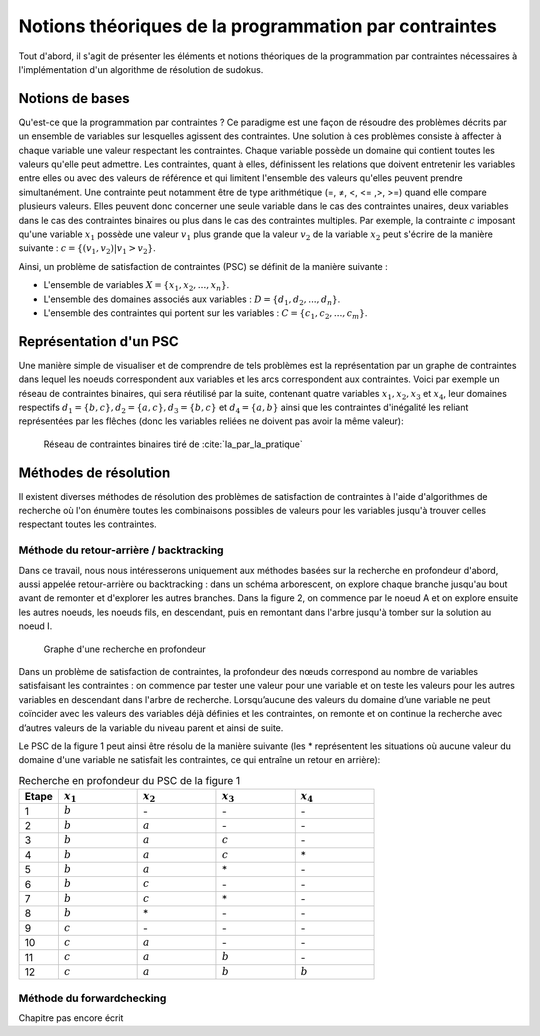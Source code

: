 .. module:: sphinx.ext.mathbase

Notions théoriques de la programmation par contraintes
######################################################

Tout d'abord, il s'agit de présenter les éléments et notions théoriques de la programmation 
par contraintes nécessaires à l'implémentation d'un algorithme de résolution de sudokus.

Notions de bases
================

Qu'est-ce que la programmation par contraintes ? Ce paradigme est une façon de résoudre des 
problèmes décrits par un ensemble de variables sur lesquelles agissent des contraintes. Une 
solution à ces problèmes consiste à affecter à chaque variable une valeur respectant les contraintes.
Chaque variable possède un domaine qui contient toutes les valeurs qu'elle peut admettre. Les 
contraintes, quant à elles, définissent les relations que doivent entretenir les variables entre elles
ou avec des valeurs de référence et qui limitent l'ensemble des valeurs qu'elles peuvent prendre simultanément. 
Une contrainte peut notamment être de type arithmétique (=, ≠, <, <= ,>, >=) quand elle compare plusieurs valeurs.
Elles peuvent donc concerner une seule variable dans le cas des contraintes unaires,
deux variables dans le cas des contraintes binaires ou plus dans le cas des contraintes multiples. 
Par exemple, la contrainte :math:`c` imposant qu'une variable :math:`x_1` possède une valeur :math:`v_1` 
plus grande que la valeur :math:`v_2` de la variable :math:`x_2` peut s'écrire de la manière suivante : 
:math:`c = \{ (v_1, v_2 ) | v_1>v_2 \}`.

Ainsi, un problème de satisfaction de contraintes (PSC) se définit de la manière suivante :

- L'ensemble de variables :math:`X = \{x_1, x_2, ..., x_n \}`.
- L'ensemble des domaines associés aux variables : :math:`D = \{d_1, d_2, ..., d_n \}`.
- L'ensemble des contraintes qui portent sur les variables : :math:`C = \{c_1, c_2, ..., c_m \}`.

Représentation d'un PSC
=======================

Une manière simple de visualiser et de comprendre de tels problèmes est la représentation par 
un graphe de contraintes dans lequel les noeuds correspondent aux variables et les arcs correspondent
aux contraintes. Voici par exemple un réseau de contraintes binaires, qui sera réutilisé par la suite, contenant quatre 
variables :math:`x_1, x_2, x_3` et :math:`x_4`, leur domaines respectifs :math:`d_1 = \{b,c\}, d_2 = \{a,c\}, d_3 = \{b,c\}`
et :math:`d_4 = \{a,b\}` ainsi que les contraintes d'inégalité les reliant représentées par les flêches (donc les variables reliées 
ne doivent pas avoir la même valeur):

.. figure:: reseau_contraintes_binaires.png
    
    Réseau de contraintes binaires tiré de :cite:`Ia_par_la_pratique`

Méthodes de résolution
======================

Il existent diverses méthodes de résolution des problèmes de satisfaction de contraintes à l'aide 
d'algorithmes de recherche où l'on énumère toutes les combinaisons possibles de valeurs pour 
les variables jusqu'à trouver celles respectant toutes les contraintes. 

Méthode du retour-arrière / backtracking
....................

Dans ce travail, nous nous intéresserons uniquement aux méthodes basées
sur la recherche en profondeur d'abord, aussi appelée retour-arrière ou 
backtracking : dans un 
schéma arborescent, on explore chaque branche jusqu'au bout avant de remonter et d'explorer les
autres branches. Dans la figure 2, on commence par le noeud A et on explore ensuite les autres noeuds, 
les noeuds fils, en descendant, puis en remontant dans l'arbre jusqu'à tomber sur la solution au noeud I.

.. figure:: Arbre_profondeur.png
    
    Graphe d'une recherche en profondeur

Dans un problème de satisfaction de contraintes, la profondeur des nœuds correspond au nombre de
variables satisfaisant les contraintes : on commence par tester une valeur pour une variable et on
teste les valeurs pour les autres variables en descendant dans l'arbre de recherche. Lorsqu’aucune des valeurs du domaine d’une variable ne 
peut coïncider avec les valeurs des variables déjà définies et les contraintes, on remonte et on continue la recherche avec d’autres valeurs 
de la variable du niveau parent et ainsi de suite. 

Le PSC de la figure 1 peut ainsi être résolu de la manière suivante (les \* représentent les 
situations où aucune valeur du domaine d'une variable ne satisfait les contraintes, ce qui 
entraîne un retour en arrière):

..  csv-table:: Recherche en profondeur du PSC de la figure 1
    :header: "Etape", ":math:`x_1`", ":math:`x_2`", ":math:`x_3`", ":math:`x_4`"
    :widths: 5, 10, 10, 10, 10

    1, ":math:`b`", \-, \-, \-
    2, ":math:`b`", ":math:`a`", \-, \-
    3, ":math:`b`", ":math:`a`", ":math:`c`", \-
    4, ":math:`b`", ":math:`a`", ":math:`c`", \*
    5, ":math:`b`", ":math:`a`", \*, \-
    6, ":math:`b`", ":math:`c`", \-, \-
    7, ":math:`b`", ":math:`c`", \*, \-
    8, ":math:`b`", \*, \-, \-
    9, ":math:`c`", \-, \-, \-
    10,":math:`c`", ":math:`a`", \-, \-
    11,":math:`c`", ":math:`a`", ":math:`b`", \-
    12,":math:`c`", ":math:`a`", ":math:`b`", ":math:`b`"

Méthode du forwardchecking
....................

Chapitre pas encore écrit